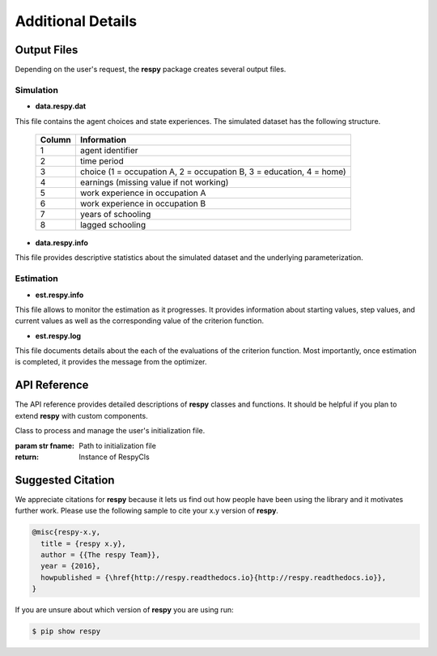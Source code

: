 Additional Details
==================


Output Files
------------

Depending on the user's request, the **respy** package creates several output files.

Simulation
""""""""""

.. _data.respy.dat:
* **data.respy.dat**
    
This file contains the agent choices and state experiences. The simulated dataset has the following structure.
    
    ======      ========================      
    Column      Information
    ======      ========================      
    1           agent identifier     
    2           time period     
    3           choice (1 = occupation A, 2 = occupation B, 3 = education, 4 = home)     
    4           earnings (missing value if not working)     
    5           work experience in occupation A     
    6           work experience in occupation B     
    7           years of schooling     
    8           lagged schooling     
    ======      ========================

.. _data.respy.paras:
* **data.respy.info**

This file provides descriptive statistics about the simulated dataset and the underlying parameterization.
    


Estimation
""""""""""

* **est.respy.info**

This file allows to monitor the estimation as it progresses. It provides information about starting values, step values, and current values as well as the corresponding value of the criterion function.

* **est.respy.log**

This file documents details about the each of the evaluations of the criterion function. Most importantly, once estimation is completed, it provides the message from the optimizer.


API Reference
-------------

The API reference provides detailed descriptions of **respy** classes and
functions. It should be helpful if you plan to extend **respy** with custom components.

.. class:: respy.RespyCls(fname)

    Class to process and manage the user's initialization file.

    :param str fname: Path to initialization file
    :return: Instance of RespyCls

    .. py:classmethod:: update_model_paras(x)

        Function to update model parameterization.

        :param numpy.ndarray x: Model parameterization

.. function:: respy.simulate(respy_obj)

    Simulate dataset of synthetic agents following the model specified in the
    initialization file.

    :param obj respy_obj: Instance of RespyCls class 
    :return: Instance of RespyCls 

.. function:: respy.estimate(respy_obj)

    Estimate a model based on a provided dataset and the model specified in the initialization file.

    :param obj respy_obj: Instance of RespyCls class 

    :return: Model parameterization at final step
    :rtype: numpy.ndarray

    :return: Value of criterion function at final step
    :rtype: float


Suggested Citation
------------------

We appreciate citations for **respy** because it lets us find out how people have been using the library and it motivates further work. Please use the following sample to cite your x.y version of **respy**.

.. code-block:: text

    @misc{respy-x.y,
      title = {respy x.y},
      author = {{The respy Team}},
      year = {2016},
      howpublished = {\href{http://respy.readthedocs.io}{http://respy.readthedocs.io}},
    }

If you are unsure about which version of **respy** you are using run:

.. code-block:: bash

   $ pip show respy